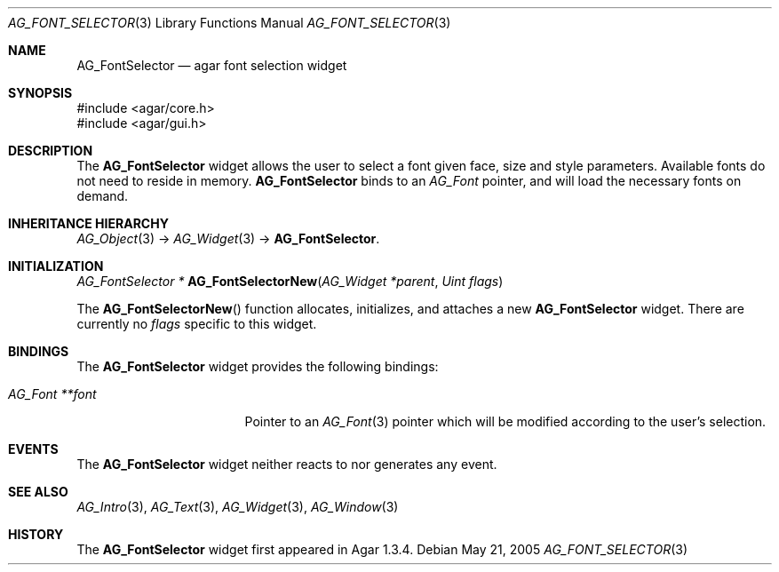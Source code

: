 .\" Copyright (c) 2008 Hypertriton, Inc. <http://hypertriton.com/>
.\" All rights reserved.
.\"
.\" Redistribution and use in source and binary forms, with or without
.\" modification, are permitted provided that the following conditions
.\" are met:
.\" 1. Redistributions of source code must retain the above copyright
.\"    notice, this list of conditions and the following disclaimer.
.\" 2. Redistributions in binary form must reproduce the above copyright
.\"    notice, this list of conditions and the following disclaimer in the
.\"    documentation and/or other materials provided with the distribution.
.\" 
.\" THIS SOFTWARE IS PROVIDED BY THE AUTHOR ``AS IS'' AND ANY EXPRESS OR
.\" IMPLIED WARRANTIES, INCLUDING, BUT NOT LIMITED TO, THE IMPLIED
.\" WARRANTIES OF MERCHANTABILITY AND FITNESS FOR A PARTICULAR PURPOSE
.\" ARE DISCLAIMED. IN NO EVENT SHALL THE AUTHOR BE LIABLE FOR ANY DIRECT,
.\" INDIRECT, INCIDENTAL, SPECIAL, EXEMPLARY, OR CONSEQUENTIAL DAMAGES
.\" (INCLUDING BUT NOT LIMITED TO, PROCUREMENT OF SUBSTITUTE GOODS OR
.\" SERVICES; LOSS OF USE, DATA, OR PROFITS; OR BUSINESS INTERRUPTION)
.\" HOWEVER CAUSED AND ON ANY THEORY OF LIABILITY, WHETHER IN CONTRACT,
.\" STRICT LIABILITY, OR TORT (INCLUDING NEGLIGENCE OR OTHERWISE) ARISING
.\" IN ANY WAY OUT OF THE USE OF THIS SOFTWARE EVEN IF ADVISED OF THE
.\" POSSIBILITY OF SUCH DAMAGE.
.\"
.Dd May 21, 2005
.Dt AG_FONT_SELECTOR 3
.Os
.ds vT Agar API Reference
.ds oS Agar 1.3.4
.Sh NAME
.Nm AG_FontSelector
.Nd agar font selection widget
.Sh SYNOPSIS
.Bd -literal
#include <agar/core.h>
#include <agar/gui.h>
.Ed
.Sh DESCRIPTION
The
.Nm
widget allows the user to select a font given face, size and style parameters.
Available fonts do not need to reside in memory.
.Nm
binds to an
.Ft AG_Font
pointer, and will load the necessary fonts on demand.
.Sh INHERITANCE HIERARCHY
.Xr AG_Object 3 ->
.Xr AG_Widget 3 ->
.Nm .
.Sh INITIALIZATION
.nr nS 1
.Ft "AG_FontSelector *"
.Fn AG_FontSelectorNew "AG_Widget *parent" "Uint flags"
.Pp
.nr nS 0
The
.Fn AG_FontSelectorNew
function allocates, initializes, and attaches a new
.Nm
widget.
There are currently no
.Fa flags
specific to this widget.
.Sh BINDINGS
The
.Nm
widget provides the following bindings:
.Pp
.Bl -tag -compact -width "AG_Font **font "
.It Va AG_Font **font
Pointer to an
.Xr AG_Font 3
pointer which will be modified according to the user's selection.
.El
.Sh EVENTS
The
.Nm
widget neither reacts to nor generates any event.
.Sh SEE ALSO
.Xr AG_Intro 3 ,
.Xr AG_Text 3 ,
.Xr AG_Widget 3 ,
.Xr AG_Window 3
.Sh HISTORY
The
.Nm
widget first appeared in Agar 1.3.4.
